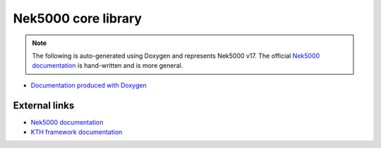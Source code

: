 Nek5000 core library
====================

.. note::

    The following is auto-generated using Doxygen and represents Nek5000 v17.
    The official `Nek5000 documentation`_ is hand-written and is more general.

* `Documentation produced with Doxygen <doxygen/index.html>`_

External links
--------------

.. * :ref:`Upstream documentation for Nek5000 <nek:genindex>`
.. Strange intersphinx bug: WARNING: undefined label: nek:genindex (if the link has no caption the label must precede a section header)

* `Nek5000 documentation`_
* `KTH framework documentation <https://kth-nek5000.github.io/KTH_Framework>`_

.. _Nek5000 documentation: https://nek5000.github.io/NekDoc/appendix.html
